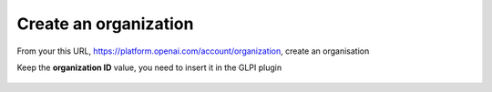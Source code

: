 Create an organization
----------------------

From your this URL, https://platform.openai.com/account/organization, create an organisation

Keep the **organization ID** value, you need to insert it in the GLPI plugin

.. figure:: images/glpiai-2.png
   :alt: create organization
   :scale: 78 %

